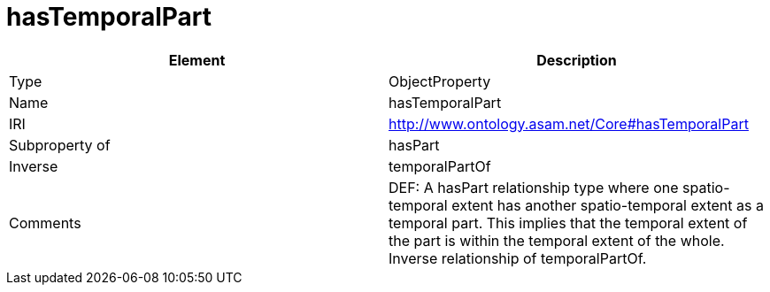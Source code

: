 // This file was created automatically by OpenXCore V 1.0 20210902.
// DO NOT EDIT!

//Include information from owl files

[#hasTemporalPart]
= hasTemporalPart

|===
|Element |Description

|Type
|ObjectProperty

|Name
|hasTemporalPart

|IRI
|http://www.ontology.asam.net/Core#hasTemporalPart

|Subproperty of
|hasPart

|Inverse
|temporalPartOf

|Comments
|DEF: A hasPart relationship type where one spatio-temporal extent has another spatio-temporal extent as a temporal part.  This implies that the temporal extent of the part is within the temporal extent of the whole. Inverse relationship of temporalPartOf.

|===